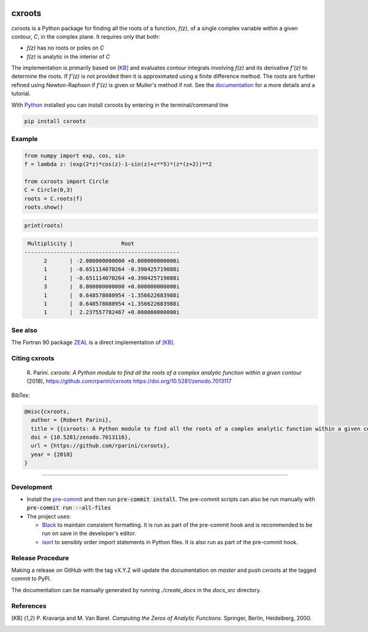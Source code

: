 |pkg_img| |doi| |tests| |coverage| |sonarcloud|

.. |tests| image:: https://github.com/rparini/cxroots/workflows/tests/badge.svg
    :target: https://github.com/rparini/cxroots/actions

.. |doi| image:: https://zenodo.org/badge/79802240.svg
    :target: https://zenodo.org/badge/latestdoi/79802240

.. |pkg_img| image:: https://badge.fury.io/py/cxroots.svg
    :target: https://badge.fury.io/py/cxroots

.. |sonarcloud| image:: https://sonarcloud.io/api/project_badges/measure?project=rparini_cxroots&metric=alert_status
    :target: https://sonarcloud.io/summary/new_code?id=rparini_cxroots

.. |coverage| image:: https://coveralls.io/repos/github/rparini/cxroots/badge.svg
	:target: https://coveralls.io/github/rparini/cxroots


cxroots
=======

cxroots is a Python package for finding all the roots of a function, *f(z)*, of a single complex variable within a given contour, *C*, in the complex plane.  It requires only that both:

-  *f(z)* has no roots or poles on *C*
-  *f(z)* is analytic in the interior of *C*

The implementation is primarily based on [KB]_ and evaluates contour integrals involving *f(z)* and its derivative *f'(z)* to determine the roots.  If *f'(z)* is not provided then it is approximated using a finite difference method.  The roots are further refined using Newton-Raphson if *f'(z)* is given or Muller's method if not.  See the `documentation <https://rparini.github.io/cxroots/>`_ for a more details and a tutorial.

With `Python <http://www.python.org/>`_ installed you can install cxroots by entering in the terminal/command line

.. code:: bash

    pip install cxroots

Example
-------

.. code:: python

    from numpy import exp, cos, sin
    f = lambda z: (exp(2*z)*cos(z)-1-sin(z)+z**5)*(z*(z+2))**2
    
    from cxroots import Circle
    C = Circle(0,3)
    roots = C.roots(f)
    roots.show()


.. Relative images do not display on pypi
.. image:: https://github.com/rparini/cxroots/blob/master/README_resources/readme_example.png?raw=true

.. code:: python

    print(roots)


.. literalinclude readme_example.txt doesn't work on github
.. code::

	 Multiplicity |               Root              
	------------------------------------------------
	      2       | -2.000000000000 +0.000000000000i
	      1       | -0.651114070264 -0.390425719088i
	      1       | -0.651114070264 +0.390425719088i
	      3       |  0.000000000000 +0.000000000000i
	      1       |  0.648578080954 -1.356622683988i
	      1       |  0.648578080954 +1.356622683988i
	      1       |  2.237557782467 +0.000000000000i


See also
--------

The Fortran 90 package `ZEAL <http://cpc.cs.qub.ac.uk/summaries/ADKW>`_ is a direct implementation of [KB]_.

Citing cxroots
--------------

  \R. Parini. *cxroots: A Python module to find all the roots of a complex analytic function within a given contour* (2018), https://github.com/rparini/cxroots https://doi.org/10.5281/zenodo.7013117

BibTex:

.. code::

	@misc{cxroots,
	  author = {Robert Parini},
	  title = {{cxroots: A Python module to find all the roots of a complex analytic function within a given contour}},
          doi = {10.5281/zenodo.7013116},
          url = {https://github.com/rparini/cxroots},
	  year = {2018}
	}

----------

Development
-----------
- Install the `pre-commit <https://pre-commit.com/>`_ and then run :code:`pre-commit install`.  The pre-commit scripts can also be run manually with :code:`pre-commit run --all-files`
- The project uses:

  - `Black <https://github.com/psf/black/>`_ to maintain consistent formatting. It is run as part of the pre-commit hook and is recommended to be run on save in the developer's editor.
  - `isort <https://pycqa.github.io/isort/>`_ to sensibly order import statements in Python files. It is also run as part of the pre-commit hook.

Release Procedure
-----------------
Making a release on GitHub with the tag vX.Y.Z will update the documentation on `master` and push cxroots at the tagged commit to PyPI.

The documentation can be manually generated by running `./create_docs` in the `docs_src` directory.

References
----------

.. [KB] \P. Kravanja and M. Van Barel.  *Computing the Zeros of Analytic Functions*. Springer, Berlin, Heidelberg, 2000.


